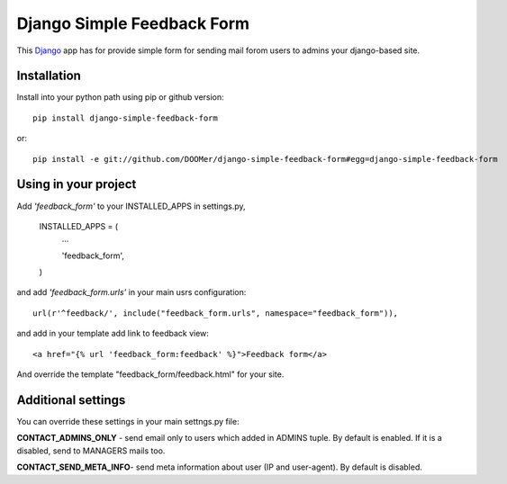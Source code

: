 ===========================
Django Simple Feedback Form
===========================

This `Django <http://djangoproject.com>`_ app has for provide simple form for sending mail forom users to admins your django-based site.

Installation 
------------
 
Install into your python path using pip or github version::

  pip install django-simple-feedback-form

or::
  
  pip install -e git://github.com/DOOMer/django-simple-feedback-form#egg=django-simple-feedback-form

Using in your project
---------------------
  
Add *'feedback_form'* to your INSTALLED_APPS in settings.py,

  INSTALLED_APPS = (
    ...
    
    'feedback_form',

  )
  
and add *'feedback_form.urls'* in your main usrs configuration::

  url(r'^feedback/', include("feedback_form.urls", namespace="feedback_form")),
  
and add in your template add link to feedback view::

  <a href="{% url 'feedback_form:feedback' %}">Feedback form</a>
  
And override the template "feedback_form/feedback.html" for your site.

Additional settings 
-------------------

You can override these settings in your main settngs.py file:

**CONTACT_ADMINS_ONLY** - send email only to users which added in ADMINS tuple. By default is enabled. If it is a disabled, send to MANAGERS mails too.

**CONTACT_SEND_META_INFO**- send meta information about user (IP and user-agent). By default is disabled.
